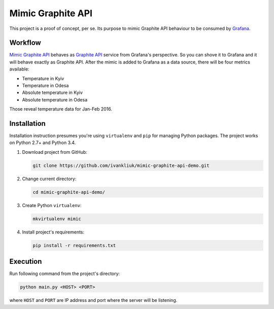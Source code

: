 ==================
Mimic Graphite API
==================

This project is a proof of concept, per se. Its purpose to mimic Graphite API behaviour to be consumed by `Grafana <http://grafana.org/>`_.

Workflow
--------

`Mimic Graphite API <https://github.com/ivankliuk/mimic-graphite-api-demo>`_ behaves as `Graphite API <https://github.com/brutasse/graphite-api>`_ service from Grafana's perspective. So you can shove it to Grafana and it will behave exactly as Graphite API. After the mimic is added to Grafana as a data source, there will be four metrics available:

* Temperature in Kyiv
* Temperature in Odesa
* Absolute temperature in Kyiv
* Absolute temperature in Odesa

Those reveal temperature data for Jan-Feb 2016.

Installation
------------

Installation instruction presumes you're using ``virtualenv`` and ``pip`` for managing Python packages. The project works on Python 2.7+ and Python 3.4.

#. Download project from GitHub:

   .. code :: bash

      git clone https://github.com/ivankliuk/mimic-graphite-api-demo.git

#. Change current directory:

   .. code :: bash

      cd mimic-graphite-api-demo/

#. Create Python ``virtualenv``:

   .. code :: bash

      mkvirtualenv mimic

#. Install project's requirements:

   .. code :: bash

      pip install -r requirements.txt

Execution
---------

Run following command from the project's directory:

.. code :: bash

   python main.py <HOST> <PORT>

where ``HOST`` and ``PORT`` are IP address and port where the server will be listening.
